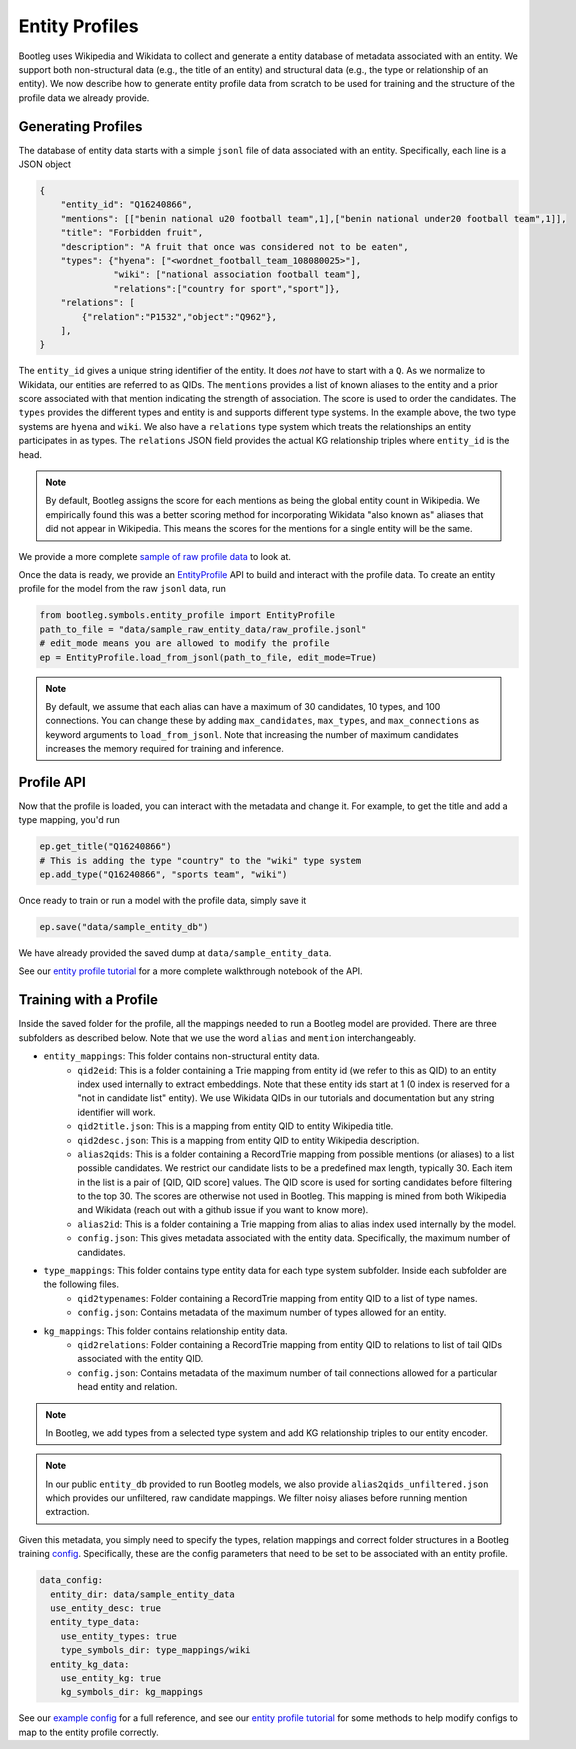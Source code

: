 Entity Profiles
=================
Bootleg uses Wikipedia and Wikidata to collect and generate a entity database of metadata associated with an entity. We support both non-structural data (e.g., the title of an entity) and structural data (e.g., the type or relationship of an entity). We now describe how to generate entity profile data from scratch to be used for training and the structure of the profile data we already provide.

Generating Profiles
--------------------
The database of entity data starts with a simple ``jsonl`` file of data associated with an entity. Specifically, each line is a JSON object

.. code-block:: JSON

    {
        "entity_id": "Q16240866",
        "mentions": [["benin national u20 football team",1],["benin national under20 football team",1]],
        "title": "Forbidden fruit",
        "description": "A fruit that once was considered not to be eaten",
        "types": {"hyena": ["<wordnet_football_team_108080025>"],
                  "wiki": ["national association football team"],
                  "relations":["country for sport","sport"]},
        "relations": [
            {"relation":"P1532","object":"Q962"},
        ],
    }

The ``entity_id`` gives a unique string identifier of the entity. It does *not* have to start with a ``Q``. As we normalize to Wikidata, our entities are referred to as QIDs. The ``mentions`` provides a list of known aliases to the entity and a prior score associated with that mention indicating the strength of association. The score is used to order the candidates. The ``types`` provides the different types and entity is and supports different type systems. In the example above, the two type systems are ``hyena`` and ``wiki``. We also have a ``relations`` type system which treats the relationships an entity participates in as types. The ``relations`` JSON field provides the actual KG relationship triples where ``entity_id`` is the head.

.. note::

    By default, Bootleg assigns the score for each mentions as being the global entity count in Wikipedia. We empirically found this was a better scoring method for incorporating Wikidata "also known as" aliases that did not appear in Wikipedia. This means the scores for the mentions for a single entity will be the same.

We provide a more complete `sample of raw profile data <https://github.com/HazyResearch/bootleg/tree/master/data/sample_raw_entity_data/raw_profile.jsonl>`_ to look at.

Once the data is ready, we provide an `EntityProfile <../apidocs/bootleg.symbols.html#module-bootleg.symbols.entity_profile>`_ API to build and interact with the profile data. To create an entity profile for the model from the raw ``jsonl`` data, run

.. code-block:: python

    from bootleg.symbols.entity_profile import EntityProfile
    path_to_file = "data/sample_raw_entity_data/raw_profile.jsonl"
    # edit_mode means you are allowed to modify the profile
    ep = EntityProfile.load_from_jsonl(path_to_file, edit_mode=True)

.. note::

    By default, we assume that each alias can have a maximum of 30 candidates, 10 types, and 100 connections. You can change these by adding ``max_candidates``, ``max_types``, and ``max_connections`` as keyword arguments to ``load_from_jsonl``. Note that increasing the number of maximum candidates increases the memory required for training and inference.

Profile API
--------------------
Now that the profile is loaded, you can interact with the metadata and change it. For example, to get the title and add a type mapping, you'd run

.. code-block:: python

    ep.get_title("Q16240866")
    # This is adding the type "country" to the "wiki" type system
    ep.add_type("Q16240866", "sports team", "wiki")

Once ready to train or run a model with the profile data, simply save it

.. code-block:: python

    ep.save("data/sample_entity_db")

We have already provided the saved dump at ``data/sample_entity_data``.

See our `entity profile tutorial <https://github.com/HazyResearch/bootleg/tree/master/tutorials/entity_profile_tutorial
.ipynb>`_ for a more complete walkthrough notebook of the API.

Training with a Profile
------------------------
Inside the saved folder for the profile, all the mappings needed to run a Bootleg model are provided. There are three subfolders as described below. Note that we use the word ``alias`` and ``mention`` interchangeably.

* ``entity_mappings``: This folder contains non-structural entity data.
    * ``qid2eid``: This is a folder containing a Trie mapping from entity id (we refer to this as QID) to an entity index used internally to extract embeddings. Note that these entity ids start at 1 (0 index is reserved for a "not in candidate list" entity). We use Wikidata QIDs in our tutorials and documentation but any string identifier will work.
    * ``qid2title.json``: This is a mapping from entity QID to entity Wikipedia title.
    * ``qid2desc.json``: This is a mapping from entity QID to entity Wikipedia description.
    * ``alias2qids``: This is a folder containing a RecordTrie mapping from possible mentions (or aliases) to a list possible candidates. We restrict our candidate lists to be a predefined max length, typically 30. Each item in the list is a pair of [QID, QID score] values. The QID score is used for sorting candidates before filtering to the top 30. The scores are otherwise not used in Bootleg. This mapping is mined from both Wikipedia and Wikidata (reach out with a github issue if you want to know more).
    * ``alias2id``: This is a folder containing a Trie mapping from alias to alias index used internally by the model.
    * ``config.json``: This gives metadata associated with the entity data. Specifically, the maximum number of candidates.
* ``type_mappings``: This folder contains type entity data for each type system subfolder. Inside each subfolder are the following files.
    * ``qid2typenames``: Folder containing a RecordTrie mapping from entity QID to a list of type names.
    * ``config.json``: Contains metadata of the maximum number of types allowed for an entity.
* ``kg_mappings``: This folder contains relationship entity data.
    * ``qid2relations``: Folder containing a RecordTrie mapping from entity QID to relations to list of tail QIDs associated with the entity QID.
    * ``config.json``: Contains metadata of the maximum number of tail connections allowed for a particular head entity and relation.

.. note::

    In Bootleg, we add types from a selected type system and add KG relationship triples to our entity encoder.

.. note::

    In our public ``entity_db`` provided to run Bootleg models, we also provide ``alias2qids_unfiltered.json`` which provides our unfiltered, raw candidate mappings. We filter noisy aliases before running mention extraction.

Given this metadata, you simply need to specify the types, relation mappings and correct folder structures in a Bootleg training `config <config.html>`_. Specifically, these are the config parameters that need to be set to be associated with an entity profile.

.. code-block::

    data_config:
      entity_dir: data/sample_entity_data
      use_entity_desc: true
      entity_type_data:
        use_entity_types: true
        type_symbols_dir: type_mappings/wiki
      entity_kg_data:
        use_entity_kg: true
        kg_symbols_dir: kg_mappings

See our `example config <https://github.com/HazyResearch/bootleg/tree/master/configs/tutorial/sample_config.yaml>`_
for a full reference, and see our `entity profile tutorial <https://github
.com/HazyResearch/bootleg/tree/master/tutorials/entity_profile_tutorial.ipynb>`_ for some methods to help modify
configs to map to the entity profile correctly.
